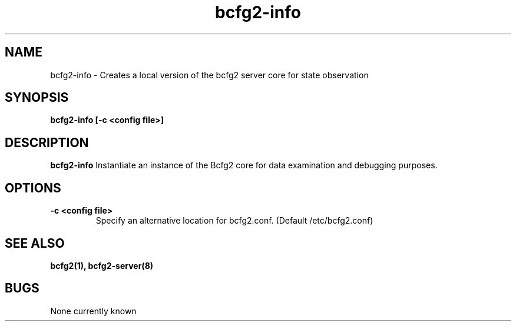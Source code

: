.TH "bcfg2-info" 8
.SH NAME
bcfg2-info \- Creates a local version of the bcfg2 server core for
state observation
.SH SYNOPSIS
.B bcfg2-info [-c <config file>]
.SH DESCRIPTION
.PP
.B bcfg2-info
Instantiate an instance of the Bcfg2 core for data examination and
debugging purposes.
.SH OPTIONS
.PP
.B "\-c <config file>"
.RS
Specify an alternative location for bcfg2.conf. (Default
/etc/bcfg2.conf)
.RE
.SH "SEE ALSO"
.BR bcfg2(1),
.BR bcfg2-server(8)
.SH "BUGS"
None currently known
